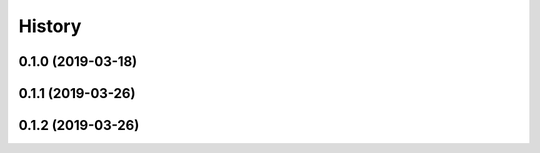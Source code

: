 .. :changelog:

History
-------

0.1.0 (2019-03-18)
++++++++++++++++++

0.1.1 (2019-03-26)
++++++++++++++++++

0.1.2 (2019-03-26)
++++++++++++++++++